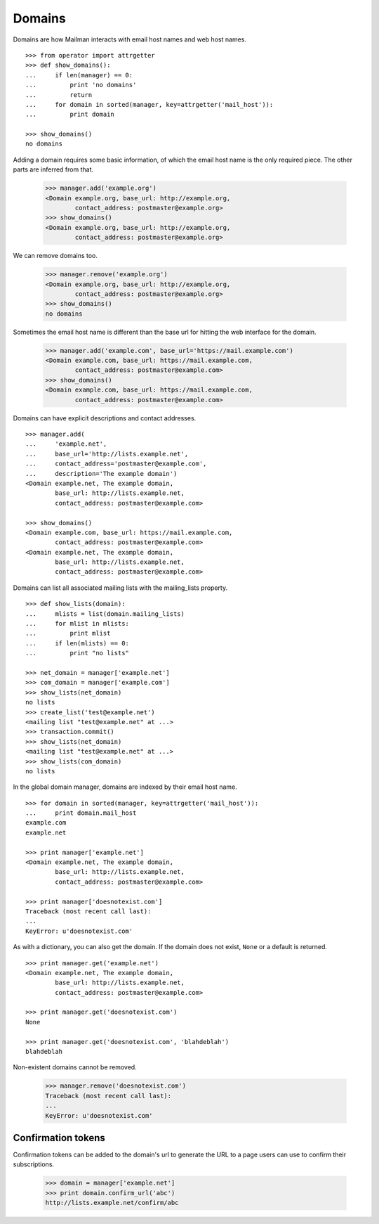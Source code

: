 =======
Domains
=======

..  # The test framework starts out with an example domain, so let's delete
    # that first.
    >>> from mailman.interfaces.domain import IDomainManager
    >>> from zope.component import getUtility
    >>> manager = getUtility(IDomainManager)
    >>> manager.remove('example.com')
    <Domain example.com...>

Domains are how Mailman interacts with email host names and web host names.
::

    >>> from operator import attrgetter
    >>> def show_domains():
    ...     if len(manager) == 0:
    ...         print 'no domains'
    ...         return
    ...     for domain in sorted(manager, key=attrgetter('mail_host')):
    ...         print domain

    >>> show_domains()
    no domains

Adding a domain requires some basic information, of which the email host name
is the only required piece.  The other parts are inferred from that.

    >>> manager.add('example.org')
    <Domain example.org, base_url: http://example.org,
            contact_address: postmaster@example.org>
    >>> show_domains()
    <Domain example.org, base_url: http://example.org,
            contact_address: postmaster@example.org>

We can remove domains too.

    >>> manager.remove('example.org')
    <Domain example.org, base_url: http://example.org,
            contact_address: postmaster@example.org>
    >>> show_domains()
    no domains

Sometimes the email host name is different than the base url for hitting the
web interface for the domain.

    >>> manager.add('example.com', base_url='https://mail.example.com')
    <Domain example.com, base_url: https://mail.example.com,
            contact_address: postmaster@example.com>
    >>> show_domains()
    <Domain example.com, base_url: https://mail.example.com,
            contact_address: postmaster@example.com>

Domains can have explicit descriptions and contact addresses.
::

    >>> manager.add(
    ...     'example.net',
    ...     base_url='http://lists.example.net',
    ...     contact_address='postmaster@example.com',
    ...     description='The example domain')
    <Domain example.net, The example domain,
            base_url: http://lists.example.net,
            contact_address: postmaster@example.com>

    >>> show_domains()
    <Domain example.com, base_url: https://mail.example.com,
            contact_address: postmaster@example.com>
    <Domain example.net, The example domain,
            base_url: http://lists.example.net,
            contact_address: postmaster@example.com>

Domains can list all associated mailing lists with the mailing_lists
property.
::

    >>> def show_lists(domain):
    ...     mlists = list(domain.mailing_lists)
    ...     for mlist in mlists:
    ...         print mlist
    ...     if len(mlists) == 0:
    ...         print "no lists"

    >>> net_domain = manager['example.net']
    >>> com_domain = manager['example.com']
    >>> show_lists(net_domain)
    no lists
    >>> create_list('test@example.net')
    <mailing list "test@example.net" at ...>
    >>> transaction.commit()
    >>> show_lists(net_domain)
    <mailing list "test@example.net" at ...>
    >>> show_lists(com_domain)
    no lists

In the global domain manager, domains are indexed by their email host name.
::

    >>> for domain in sorted(manager, key=attrgetter('mail_host')):
    ...     print domain.mail_host
    example.com
    example.net

    >>> print manager['example.net']
    <Domain example.net, The example domain,
            base_url: http://lists.example.net,
            contact_address: postmaster@example.com>

    >>> print manager['doesnotexist.com']
    Traceback (most recent call last):
    ...
    KeyError: u'doesnotexist.com'

As with a dictionary, you can also get the domain.  If the domain does not
exist, ``None`` or a default is returned.
::

    >>> print manager.get('example.net')
    <Domain example.net, The example domain,
            base_url: http://lists.example.net,
            contact_address: postmaster@example.com>

    >>> print manager.get('doesnotexist.com')
    None

    >>> print manager.get('doesnotexist.com', 'blahdeblah')
    blahdeblah

Non-existent domains cannot be removed.

    >>> manager.remove('doesnotexist.com')
    Traceback (most recent call last):
    ...
    KeyError: u'doesnotexist.com'


Confirmation tokens
===================

Confirmation tokens can be added to the domain's url to generate the URL to a
page users can use to confirm their subscriptions.

    >>> domain = manager['example.net']
    >>> print domain.confirm_url('abc')
    http://lists.example.net/confirm/abc
